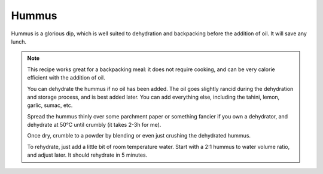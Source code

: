 .. index::
   single: dips; hummus

Hummus
=====================

Hummus is a glorious dip, which is well suited to dehydration and backpacking before the addition of oil. It will save any lunch.

.. makes:: 2 portions

.. ingredients::

   - 250g cooked chickpeas
   - 1tsp tahini
   - 1/2 lemon for its juice
   - fresh garlic
   - salt
   - pepper
   - sumac
   - olive oil

.. procedure::

   *For the chickpeas*:
      Cooking your own chickpeas really makes a difference. If you have the time, presoak them over night, or put them directly in the pressure cooker for 10min with water and lots of salt, aim for mediterranean seawater.

      The actual cooking comes after. Drain them, rinse them, and put them in a pressure cooker, or if you have time in a pot (for me terracotta pots work really well with legumes). Remember to add some whole garlic cloves and laurel leaves (I use one of each). In a pressure cooker they will take 45 min, in a pot they will take 1h30min. Add salt only when they are done, and leave them be for a little while. You should be able to squish them between your fingers. Keep the cooking water!

      If you have canned chickpeas, and not a lot of time, this is where you start.


   *Hummus*:
      To make the hummus, blend the chickpeas while adding some of the lemon juice. Be careful: while delicious and refreshing, it can be overpowering. Add it slowly and taste often.
      If you are having trouble blending the chickpeas, add some of the aquafaba (the water from the cooked chickpeas), but be careful. You can easily make the hummus too soft.

      Once it is blended to a smooth or more chunky cream, to your liking, add salt, garlic paste (just squished garlic, I use 1/5 of a clove), and tahini (or just roasted sesame powder if dehydrating). Make your own :doc:`Tahini`.

      Distribute artistically in a bowl, so that a pool of olive oil can be formed on top, and add as much olive oil as you feel is enough.

      Sprinkle with delicious sumac, and enjoy spread over some toasted bread.

.. note::

   This recipe works great for a backpacking meal: it does not require cooking, and can be very calorie efficient with the addition of oil.

   You can dehydrate the hummus if no oil has been added. The oil goes slightly rancid during the dehydration and storage process, and is best added later. You can add everything else, including the tahini, lemon, garlic, sumac, etc.

   Spread the hummus thinly over some parchment paper or something fancier if you own a dehydrator, and dehydrate at 50°C until crumbly (it takes 2-3h for me).

   Once dry, crumble to a powder by blending or even just crushing the dehydrated hummus.

   To rehydrate, just add a little bit of room temperature water. Start with a 2:1 hummus to water volume ratio, and adjust later. It should rehydrate in 5 minutes.

.. sectionauthor:: Davide
